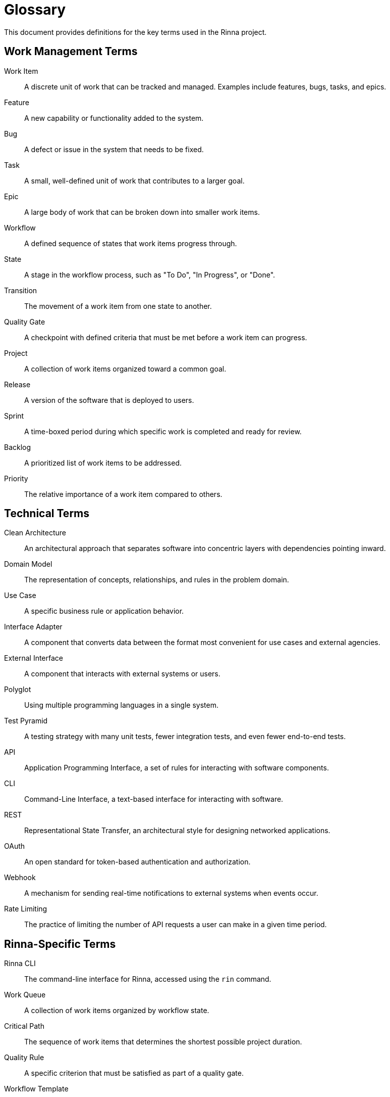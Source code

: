 = Glossary
:description: Terminology and definitions for the Rinna project

This document provides definitions for the key terms used in the Rinna project.

== Work Management Terms

[glossary]
Work Item:: A discrete unit of work that can be tracked and managed. Examples include features, bugs, tasks, and epics.

Feature:: A new capability or functionality added to the system.

Bug:: A defect or issue in the system that needs to be fixed.

Task:: A small, well-defined unit of work that contributes to a larger goal.

Epic:: A large body of work that can be broken down into smaller work items.

Workflow:: A defined sequence of states that work items progress through.

State:: A stage in the workflow process, such as "To Do", "In Progress", or "Done".

Transition:: The movement of a work item from one state to another.

Quality Gate:: A checkpoint with defined criteria that must be met before a work item can progress.

Project:: A collection of work items organized toward a common goal.

Release:: A version of the software that is deployed to users.

Sprint:: A time-boxed period during which specific work is completed and ready for review.

Backlog:: A prioritized list of work items to be addressed.

Priority:: The relative importance of a work item compared to others.

== Technical Terms

[glossary]
Clean Architecture:: An architectural approach that separates software into concentric layers with dependencies pointing inward.

Domain Model:: The representation of concepts, relationships, and rules in the problem domain.

Use Case:: A specific business rule or application behavior.

Interface Adapter:: A component that converts data between the format most convenient for use cases and external agencies.

External Interface:: A component that interacts with external systems or users.

Polyglot:: Using multiple programming languages in a single system.

Test Pyramid:: A testing strategy with many unit tests, fewer integration tests, and even fewer end-to-end tests.

API:: Application Programming Interface, a set of rules for interacting with software components.

CLI:: Command-Line Interface, a text-based interface for interacting with software.

REST:: Representational State Transfer, an architectural style for designing networked applications.

OAuth:: An open standard for token-based authentication and authorization.

Webhook:: A mechanism for sending real-time notifications to external systems when events occur.

Rate Limiting:: The practice of limiting the number of API requests a user can make in a given time period.

== Rinna-Specific Terms

[glossary]
Rinna CLI:: The command-line interface for Rinna, accessed using the `rin` command.

Work Queue:: A collection of work items organized by workflow state.

Critical Path:: The sequence of work items that determines the shortest possible project duration.

Quality Rule:: A specific criterion that must be satisfied as part of a quality gate.

Workflow Template:: A predefined workflow configuration that can be applied to projects.

Canonical Model:: The core domain model that all external representations map to and from.